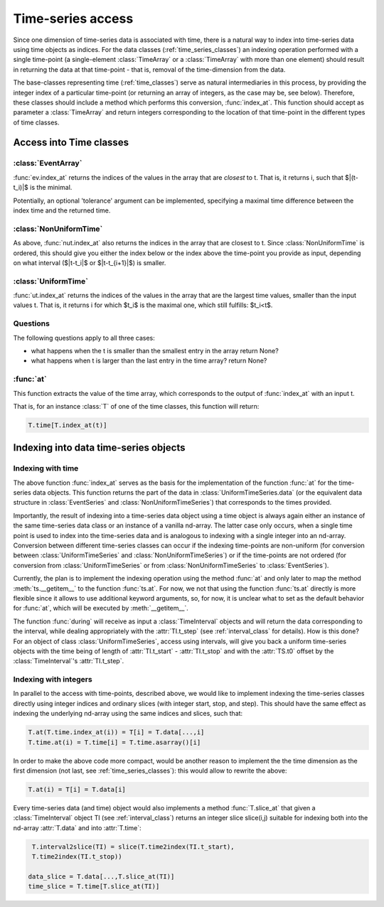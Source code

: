 .. _time_series_access:

====================
 Time-series access
====================

Since one dimension of time-series data is associated with time, there is a
natural way to index into time-series data using time objects as indices. For
the data classes (:ref:`time_series_classes`) an indexing operation performed
with a single time-point (a single-element :class:`TimeArray` or a
:class:`TimeArray` with more than one element) should result in returning the
data at that time-point - that is, removal of the time-dimension from the data.

The base-classes representing time (:ref:`time_classes`) serve as natural
intermediaries in this process, by providing the integer index of a particular
time-point (or returning an array of integers, as the case may be, see
below). Therefore, these classes should include a method which performs this
conversion, :func:`index_at`. This function should accept as parameter a
:class:`TimeArray` and return integers corresponding to the location of that
time-point in the different types of time classes.

Access into Time classes
------------------------

:class:`EventArray`
~~~~~~~~~~~~~~~~~~~

:func:`ev.index_at` returns the indices of the values in the array that are
*closest* to t. That is, it returns i, such that $|(t-t_i)|$ is
the minimal. 

Potentially, an optional 'tolerance' argument can be implemented, specifying a
maximal time difference between the index time and the returned time.


:class:`NonUniformTime`
~~~~~~~~~~~~~~~~~~~~~~~

As above, :func:`nut.index_at` also returns the indices in the array that
are closest to t. Since :class:`NonUniformTime` is ordered, this should give
you either the index below or the index above the time-point you provide as
input, depending on what interval ($|t-t_i|$ or $|t-t_{i+1}|$) is
smaller.


:class:`UniformTime`
~~~~~~~~~~~~~~~~~~~~

:func:`ut.index_at` returns the indices of the values in the array that are
the largest time values, smaller than the input values t. That is, it returns i
for which $t_i$ is the maximal one, which still fulfills: $t_i<t$.  

Questions
~~~~~~~~~
The following questions apply to all three cases: 

* what happens when the t is smaller than the smallest entry in the array
  return None?
* what happens when t is larger than the last entry in the time array? return
  None?

:func:`at`
~~~~~~~~~~

This function extracts the value of the time array, which corresponds to the
output of :func:`index_at` with an input t. 

That is, for an instance :class:`T` of one of the time classes, this function
will return:

.. code-block:: python

     T.time[T.index_at(t)]


Indexing into data time-series objects
--------------------------------------

Indexing with time
~~~~~~~~~~~~~~~~~~

The above function :func:`index_at` serves as the basis for the
implementation of the function :func:`at` for the time-series data objects.
This function returns the part of the data in :class:`UniformTimeSeries.data`
(or the equivalent data structure in :class:`EventSeries` and
:class:`NonUniformTimeSeries`) that corresponds to the times provided.

Importantly, the result of indexing into a time-series data object using a time
object is always again either an instance of the same time-series data class or
an instance of a vanilla nd-array. The latter case only occurs, when a single
time point is used to index into the time-series data and is analogous to
indexing with a single integer into an nd-array. Conversion between different
time-series classes can occur if the indexing time-points are non-uniform (for
conversion between :class:`UniformTimeSeries` and
:class:`NonUniformTimeSeries`) or if the time-points are not ordered (for
conversion from :class:`UniformTimeSeries` or from
:class:`NonUniformTimeSeries` to :class:`EventSeries`).  

Currently, the plan is to implement the indexing operation using the method
:func:`at` and only later to map the method :meth:`ts.__getitem__` to the
function :func:`ts.at`. For now, we not that using the function :func:`ts.at`
directly is more flexible since it allows to use additional keyword arguments,
so, for now, it is unclear what to set as the default behavior for :func:`at`,
which will be executed by :meth:`__getitem__`. 

The function :func:`during` will receive as input a :class:`TimeInterval`
objects and will return the data corresponding to the interval, while dealing
appropriately with the :attr:`TI.t_step` (see :ref:`interval_class` for
details). How is this done? For an object of class :class:`UniformTimeSeries`,
access using intervals, will give you back a uniform time-series objects with
the time being of length of :attr:`TI.t_start` - :attr:`TI.t_stop` and with
the :attr:`TS.t0` offset by the :class:`TimeInterval`'s
:attr:`TI.t_step`. 

Indexing with integers
~~~~~~~~~~~~~~~~~~~~~~

In parallel to the access with time-points, described above, we would like to
implement indexing the time-series classes directly using integer indices and
ordinary slices (with integer start, stop, and step). This should have the same
effect as indexing the underlying nd-array using the same indices and slices,
such that:

.. code-block:: python

	       T.at(T.time.index_at(i)) = T[i] = T.data[...,i]
  	       T.time.at(i) = T.time[i] = T.time.asarray()[i]

In order to make the above code more compact, would be another reason to
implement the the time dimension as the first dimension (not last, see
:ref:`time_series_classes`): this would allow to rewrite the above:

.. code-block:: python

   		T.at(i) = T[i] = T.data[i]

	       
Every time-series data (and time) object would also implements a method
:func:`T.slice_at` that given a :class:`TimeInterval` object TI (see
:ref:`interval_class`) returns an integer slice slice(i,j) suitable for
indexing both into the nd-array :attr:`T.data` and into
:attr:`T.time`:

.. code-block:: python


   T.interval2slice(TI) = slice(T.time2index(TI.t_start),
   T.time2index(TI.t_stop))

  data_slice = T.data[...,T.slice_at(TI)]
  time_slice = T.time[T.slice_at(TI)]

 



